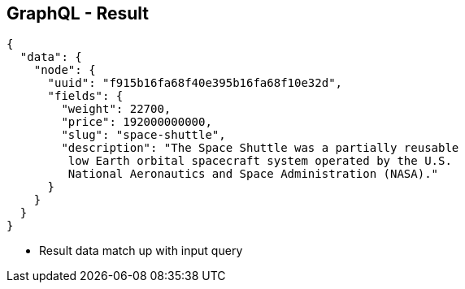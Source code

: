 ++++
<section>
<h2><span class="component">GraphQL</span> - Result</h2>
++++

[source,json]
----
{
  "data": {
    "node": {
      "uuid": "f915b16fa68f40e395b16fa68f10e32d",
      "fields": {
        "weight": 22700,
        "price": 192000000000,
        "slug": "space-shuttle",
        "description": "The Space Shuttle was a partially reusable
         low Earth orbital spacecraft system operated by the U.S. 
         National Aeronautics and Space Administration (NASA)."
      }
    }
  }
}
----

++++
    <aside class="notes">
      <ul>
        <li>Result data match up with input query</li>
      </ul>
    </aside>
</section>
++++